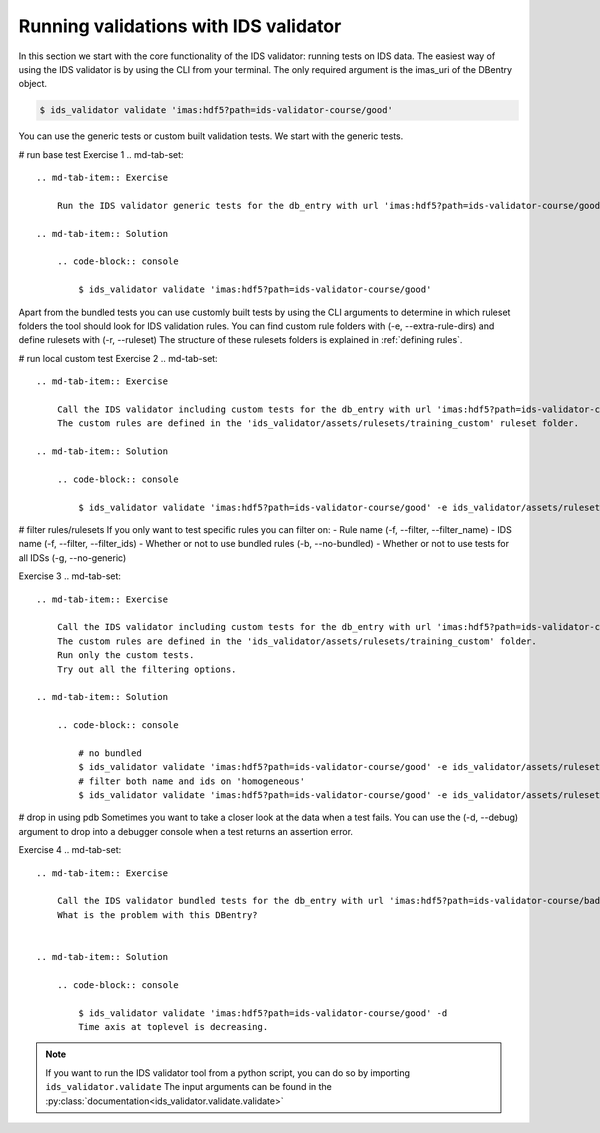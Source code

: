 .. _`basic/run`:
Running validations with IDS validator
======================================

In this section we start with the core functionality of the IDS validator: running tests on IDS data.
The easiest way of using the IDS validator is by using the CLI from your terminal.
The only required argument is the imas_uri of the DBentry object.

.. code-block:: console

    $ ids_validator validate 'imas:hdf5?path=ids-validator-course/good'

You can use the generic tests or custom built validation tests.
We start with the generic tests.

# run base test
Exercise 1
.. md-tab-set::

    .. md-tab-item:: Exercise

        Run the IDS validator generic tests for the db_entry with url 'imas:hdf5?path=ids-validator-course/good'

    .. md-tab-item:: Solution

        .. code-block:: console

            $ ids_validator validate 'imas:hdf5?path=ids-validator-course/good'

Apart from the bundled tests you can use customly built tests by using the CLI arguments
to determine in which ruleset folders the tool should look for IDS validation rules. 
You can find custom rule folders with (-e, --extra-rule-dirs) and define rulesets with (-r, --ruleset)
The structure of these rulesets folders is explained in :ref:`defining rules`.

# run local custom test
Exercise 2
.. md-tab-set::

    .. md-tab-item:: Exercise

        Call the IDS validator including custom tests for the db_entry with url 'imas:hdf5?path=ids-validator-course/good'
        The custom rules are defined in the 'ids_validator/assets/rulesets/training_custom' ruleset folder.

    .. md-tab-item:: Solution

        .. code-block:: console

            $ ids_validator validate 'imas:hdf5?path=ids-validator-course/good' -e ids_validator/assets/rulesets/ -r custom_ruleset

# filter rules/rulesets
If you only want to test specific rules you can filter on:
- Rule name (-f, --filter, --filter_name)
- IDS name (-f, --filter, --filter_ids)
- Whether or not to use bundled rules (-b, --no-bundled)
- Whether or not to use tests for all IDSs (-g, --no-generic)

Exercise 3
.. md-tab-set::

    .. md-tab-item:: Exercise

        Call the IDS validator including custom tests for the db_entry with url 'imas:hdf5?path=ids-validator-course/good'
        The custom rules are defined in the 'ids_validator/assets/rulesets/training_custom' folder.
        Run only the custom tests.
        Try out all the filtering options.

    .. md-tab-item:: Solution

        .. code-block:: console

            # no bundled
            $ ids_validator validate 'imas:hdf5?path=ids-validator-course/good' -e ids_validator/assets/rulesets/ -r custom_ruleset -g
            # filter both name and ids on 'homogeneous'
            $ ids_validator validate 'imas:hdf5?path=ids-validator-course/good' -e ids_validator/assets/rulesets/ -r custom_ruleset -f homogeneous


# drop in using pdb
Sometimes you want to take a closer look at the data when a test fails.
You can use the (-d, --debug) argument to drop into a debugger console when a test returns an assertion error.

Exercise 4
.. md-tab-set::

    .. md-tab-item:: Exercise

        Call the IDS validator bundled tests for the db_entry with url 'imas:hdf5?path=ids-validator-course/bad' with the debugger argument. 
        What is the problem with this DBentry?
        

    .. md-tab-item:: Solution

        .. code-block:: console

            $ ids_validator validate 'imas:hdf5?path=ids-validator-course/good' -d
            Time axis at toplevel is decreasing.

.. note::

    If you want to run the IDS validator tool from a python script, you can do so by importing ``ids_validator.validate``
    The input arguments can be found in the :py:class:`documentation<ids_validator.validate.validate>`
